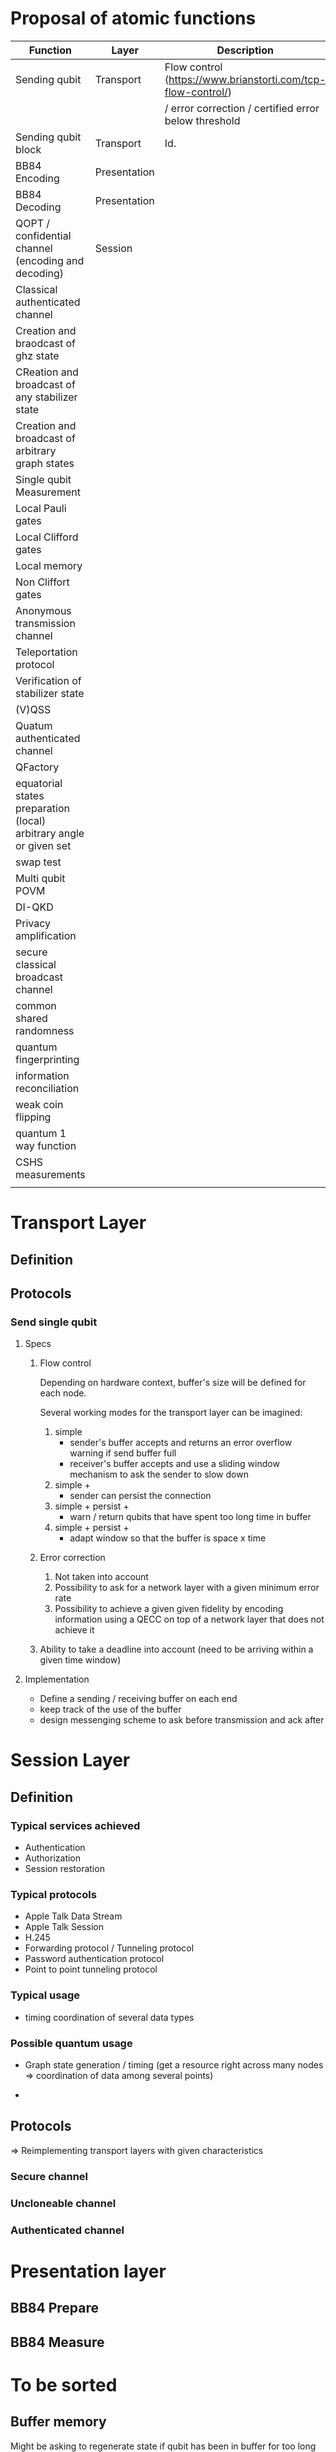 * Proposal of atomic functions

| Function                                                           | Layer        | Description                                                  | Status   |
|--------------------------------------------------------------------+--------------+--------------------------------------------------------------+----------|
| Sending qubit                                                      | Transport    | Flow control (https://www.brianstorti.com/tcp-flow-control/) | Required |
|                                                                    |              | / error correction / certified error below threshold         |          |
|--------------------------------------------------------------------+--------------+--------------------------------------------------------------+----------|
| Sending qubit block                                                | Transport    | Id.                                                          | ?        |
|--------------------------------------------------------------------+--------------+--------------------------------------------------------------+----------|
| BB84 Encoding                                                      | Presentation |                                                              | Required |
|--------------------------------------------------------------------+--------------+--------------------------------------------------------------+----------|
| BB84 Decoding                                                      | Presentation |                                                              | Required |
|--------------------------------------------------------------------+--------------+--------------------------------------------------------------+----------|
| QOPT / confidential channel (encoding and decoding)                | Session      |                                                              |          |
|--------------------------------------------------------------------+--------------+--------------------------------------------------------------+----------|
| Classical authenticated channel                                    |              |                                                              |          |
|--------------------------------------------------------------------+--------------+--------------------------------------------------------------+----------|
| Creation and braodcast of ghz state                                |              |                                                              |          |
|--------------------------------------------------------------------+--------------+--------------------------------------------------------------+----------|
| CReation and broadcast of any stabilizer state                     |              |                                                              |          |
|--------------------------------------------------------------------+--------------+--------------------------------------------------------------+----------|
| Creation and broadcast of arbitrary graph states                   |              |                                                              |          |
|--------------------------------------------------------------------+--------------+--------------------------------------------------------------+----------|
| Single qubit Measurement                                           |              |                                                              |          |
|--------------------------------------------------------------------+--------------+--------------------------------------------------------------+----------|
| Local Pauli gates                                                  |              |                                                              |          |
|--------------------------------------------------------------------+--------------+--------------------------------------------------------------+----------|
| Local Clifford gates                                               |              |                                                              |          |
|--------------------------------------------------------------------+--------------+--------------------------------------------------------------+----------|
| Local memory                                                       |              |                                                              |          |
|--------------------------------------------------------------------+--------------+--------------------------------------------------------------+----------|
| Non Cliffort gates                                                 |              |                                                              |          |
|--------------------------------------------------------------------+--------------+--------------------------------------------------------------+----------|
| Anonymous transmission channel                                     |              |                                                              |          |
|--------------------------------------------------------------------+--------------+--------------------------------------------------------------+----------|
| Teleportation protocol                                             |              |                                                              |          |
|--------------------------------------------------------------------+--------------+--------------------------------------------------------------+----------|
| Verification of stabilizer state                                   |              |                                                              |          |
|--------------------------------------------------------------------+--------------+--------------------------------------------------------------+----------|
| (V)QSS                                                             |              |                                                              |          |
|--------------------------------------------------------------------+--------------+--------------------------------------------------------------+----------|
| Quatum authenticated channel                                       |              |                                                              |          |
|--------------------------------------------------------------------+--------------+--------------------------------------------------------------+----------|
| QFactory                                                           |              |                                                              |          |
|--------------------------------------------------------------------+--------------+--------------------------------------------------------------+----------|
| equatorial states preparation (local) arbitrary angle or given set |              |                                                              |          |
|--------------------------------------------------------------------+--------------+--------------------------------------------------------------+----------|
| swap test                                                          |              |                                                              |          |
|--------------------------------------------------------------------+--------------+--------------------------------------------------------------+----------|
| Multi qubit POVM                                                   |              |                                                              |          |
|--------------------------------------------------------------------+--------------+--------------------------------------------------------------+----------|
| DI-QKD                                                             |              |                                                              |          |
|--------------------------------------------------------------------+--------------+--------------------------------------------------------------+----------|
| Privacy amplification                                              |              |                                                              |          |
|--------------------------------------------------------------------+--------------+--------------------------------------------------------------+----------|
| secure classical broadcast channel                                 |              |                                                              |          |
|--------------------------------------------------------------------+--------------+--------------------------------------------------------------+----------|
| common shared randomness                                           |              |                                                              |          |
|--------------------------------------------------------------------+--------------+--------------------------------------------------------------+----------|
| quantum fingerprinting                                             |              |                                                              |          |
|--------------------------------------------------------------------+--------------+--------------------------------------------------------------+----------|
| information reconciliation                                         |              |                                                              |          |
|--------------------------------------------------------------------+--------------+--------------------------------------------------------------+----------|
| weak coin flipping                                                 |              |                                                              |          |
|--------------------------------------------------------------------+--------------+--------------------------------------------------------------+----------|
| quantum 1 way function                                             |              |                                                              |          |
|--------------------------------------------------------------------+--------------+--------------------------------------------------------------+----------|
| CSHS measurements                                                  |              |                                                              |          |
|--------------------------------------------------------------------+--------------+--------------------------------------------------------------+----------|
|                                                                    |              |                                                              |          |


* Transport Layer

** Definition
** Protocols
*** Send single qubit
**** Specs
***** Flow control
Depending on hardware context, buffer's size will be defined for each node. 

Several working modes for the transport layer can be imagined: 
1. simple
   - sender's buffer accepts and returns an error overflow warning if send buffer full
   - receiver's buffer accepts and use a sliding window mechanism to ask the sender to slow down
2. simple + 
   - sender can persist the connection
3. simple + persist + 
   - warn / return qubits that have spent too long time in buffer   
4. simple + persist + 
   - adapt window so that the buffer is space x time

***** Error correction
1. Not taken into account
2. Possibility to ask for a network layer with a given minimum error rate
3. Possibility to achieve a given given fidelity by encoding information using a QECC on top of a network layer that does not achieve it

***** Ability to take a deadline into account (need to be arriving within a given time window)

**** Implementation
- Define a sending / receiving buffer on each end
- keep track of the use of the buffer
- design messenging scheme to ask before transmission and ack after


* Session Layer
** Definition
*** Typical services achieved
- Authentication
- Authorization
- Session restoration

*** Typical protocols
- Apple Talk Data Stream
- Apple Talk Session
- H.245
- Forwarding protocol / Tunneling protocol
- Password authentication protocol
- Point to point tunneling protocol

*** Typical usage
- timing coordination of several data types

*** Possible quantum usage 
- Graph state generation / timing (get a resource right across many nodes => coordination of data among several points)

-

** Protocols
=> Reimplementing transport layers with given characteristics
*** Secure channel
*** Uncloneable channel
*** Authenticated channel

* Presentation layer
** BB84 Prepare
** BB84 Measure

* To be sorted
** Buffer memory
Might be asking to regenerate state if qubit has been in buffer for too long

** Local gates
** Quantum authenticated channel

** Multiparty ghz state generation and distribution

** Multiparty graph state generation and distribution

** Graph state generation

** Single qubit measurement

** Single qubit gate

** Single qubit clifford gate

** Shared entanglement

** GHZ anonymous transmission

** Quantum authentication (encoding / decoding)

** Quantum secret sharing

** Verifiable secret sharing

** Graph state verification

** BB84 encoding / decoding channel

** Secure classical channel

** Single qubit preparation (non clifford state)

** Multi-qubit local POVM

** Swap test 

** Memory

** Privacy amplification

** Information reconciliation

** Weak coin flipping

** QKD

** Common shared randomness

** CZ gates

** QOTP

** Weak string erasure

* Example of classical protocols

** ssh 
*** overview
1. setup phase: checking authentication (identity check) using pub. key crypto
   - client initiates the transaction
   - server sends public key
   - parameter negociation between server / client and opening up of the secure channel
2. strong symmetric encryption and hashing to ensure privacy and integrity

*** Standard https://assets.ctfassets.net/0lvk5dbamxpi/7wNRdbPyeUDql7sZjv3ZTp/ef86cf604b532728ee8da263d27883d8/RFC_4251_-_The_Secure_Shell__SSH__Protocol_Architecture
1. Transport Layer Protocol (server authentication, confidentiality, integrity, compression): will be run over tcp/ip (generally)
   - The transport protocol [SSH-TRANS] provides a confidential channel over an insecure network. It performs server host authentication, key exchange, encryption, and integrity protection. It also derives a unique session id that may be used by higher-level protocols.

2. User Auth. protocol authenticates the client side to the server. Runs over Transport layer
   - The authentication protocol [SSH-USERAUTH] provides a suite of mechanisms that can be used to authenticate the client user to the server.  Individual mechanisms specified in the authentication protocol use the session id provided by the transport protocol and/or depend on the security and integrity guarantees of the transport protocol.
3. Connection protocol: multiplexing the encypted tunnel into several logical channels

*** Remarks
- it is a session layer protocol as it output a session id. Session ID is used to avoid replaying data exchanges from previous sessions. Session ID can be made public.
- but replaces the transport layer with a new one
- rekeying so that the MAC (message authentication code) works fine
- consider mitm attacks
- consider dos attack
- Forward secrecy
  - An encryption system has the property of forward secrecy if plain-text (decrypted) inspection of the data exchange that occurs during key agreement phase of session initiation does not reveal the key that was used to encrypt the remainder of the session.
- ordering of protocols to achieve key excahnge

